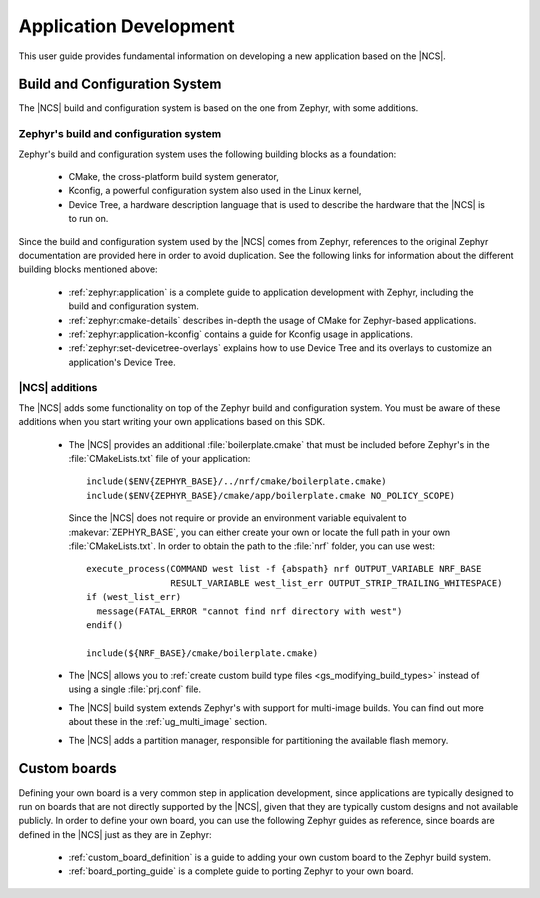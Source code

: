 .. _ncs-app-dev:

Application Development
#######################

This user guide provides fundamental information on developing a new application based on the |NCS|.

Build and Configuration System
******************************

The |NCS| build and configuration system is based on the one from Zephyr, with some additions.

Zephyr's build and configuration system
=======================================

Zephyr's build and configuration system uses the following building blocks as a foundation:

  * CMake, the cross-platform build system generator,
  * Kconfig, a powerful configuration system also used in the Linux kernel,
  * Device Tree, a hardware description language that is used to describe the
    hardware that the |NCS| is to run on.

Since the build and configuration system used by the |NCS| comes from Zephyr, references to the original Zephyr documentation are provided here in order to avoid duplication.
See the following links for information about the different building blocks mentioned above:

  * :ref:`zephyr:application` is a complete guide to application development with Zephyr, including the build and configuration system.
  * :ref:`zephyr:cmake-details` describes in-depth the usage of CMake for Zephyr-based applications.
  * :ref:`zephyr:application-kconfig` contains a guide for Kconfig usage in applications.
  * :ref:`zephyr:set-devicetree-overlays` explains how to use Device Tree and its overlays to customize an application's Device Tree.

|NCS| additions
===============

The |NCS| adds some functionality on top of the Zephyr build and configuration system.
You must be aware of these additions when you start writing your own applications based on this SDK.

  * The |NCS| provides an additional :file:`boilerplate.cmake` that must be included before Zephyr's in the :file:`CMakeLists.txt` file of your application::

      include($ENV{ZEPHYR_BASE}/../nrf/cmake/boilerplate.cmake)
      include($ENV{ZEPHYR_BASE}/cmake/app/boilerplate.cmake NO_POLICY_SCOPE)

    Since the |NCS| does not require or provide an environment variable equivalent to :makevar:`ZEPHYR_BASE`, you can either create your own or locate the full path in your own :file:`CMakeLists.txt`.
    In order to obtain the path to the :file:`nrf` folder, you can use west::

      execute_process(COMMAND west list -f {abspath} nrf OUTPUT_VARIABLE NRF_BASE
                      RESULT_VARIABLE west_list_err OUTPUT_STRIP_TRAILING_WHITESPACE)
      if (west_list_err)
        message(FATAL_ERROR "cannot find nrf directory with west")
      endif()

      include(${NRF_BASE}/cmake/boilerplate.cmake)

  * The |NCS| allows you to :ref:`create custom build type files <gs_modifying_build_types>` instead of using a single :file:`prj.conf` file.
  * The |NCS| build system extends Zephyr's with support for multi-image builds.
    You can find out more about these in the :ref:`ug_multi_image` section.
  * The |NCS| adds a partition manager, responsible for partitioning the available flash memory.

Custom boards
*************

Defining your own board is a very common step in application development, since applications are typically designed to run on boards that are not directly supported by the |NCS|, given that they are typically custom designs and not available publicly.
In order to define your own board, you can use the following Zephyr guides as reference, since boards are defined in the |NCS| just as they are in Zephyr:

  * :ref:`custom_board_definition` is a guide to adding your own custom board to the Zephyr build system.
  * :ref:`board_porting_guide` is a complete guide to porting Zephyr to your own board.
